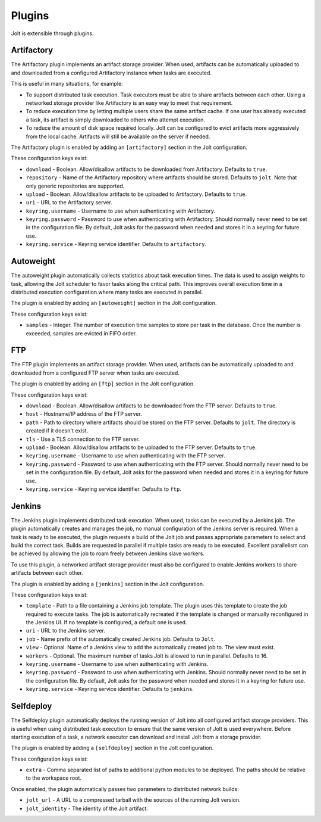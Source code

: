 Plugins
=======

Jolt is extensible through plugins.


Artifactory
-----------

The Artifactory plugin implements an artifact storage provider. When used,
artifacts can be automatically uploaded to and downloaded from a configured
Artifactory instance when tasks are executed.

This is useful in many situations, for example:

- To support distributed task execution. Task executors must be
  able to share artifacts between each other. Using a networked storage
  provider like Artifactory is an easy way to meet that requirement.

- To reduce execution time by letting multiple users share the same artifact
  cache. If one user has already executed a task, its artifact is simply
  downloaded to others who attempt execution.

- To reduce the amount of disk space required locally. Jolt can be configured
  to evict artifacts more aggressively from the local cache. Artifacts will
  still be available on the server if needed.

The Artifactory plugin is enabled by adding an ``[artifactory]`` section in
the Jolt configuration.

These configuration keys exist:

* ``download`` -
  Boolean. Allow/disallow artifacts to be downloaded from Artifactory.
  Defaults to ``true``.

* ``repository`` -
  Name of the Artifactory repository where artifacts should be stored.
  Defaults to ``jolt``. Note that only generic repositories are supported.

* ``upload`` -
  Boolean. Allow/disallow artifacts to be uploaded to Artifactory.
  Defaults to ``true``.

* ``uri`` -
  URL to the Artifactory server.

* ``keyring.username`` -
  Username to use when authenticating with Artifactory.

* ``keyring.password`` -
  Password to use when authenticating with Artifactory. Should normally
  never need to be set in the configuration file. By default, Jolt asks
  for the password when needed and stores it in a keyring for future use.

* ``keyring.service`` -
  Keyring service identifier. Defaults to ``artifactory``.


Autoweight
----------

The autoweight plugin automatically collects statistics about task execution times.
The data is used to assign weights to task, allowing the Jolt scheduler to favor tasks
along the critical path. This improves overall execution time in a distributed execution
configuration where many tasks are executed in parallel.

The plugin is enabled by adding an ``[autoweight]`` section in
the Jolt configuration.

These configuration keys exist:

* ``samples`` - Integer. The number of execution time samples to store per task in the database. Once the number is exceeded, samples are evicted in FIFO order.


FTP
-----------

The FTP plugin implements an artifact storage provider. When used,
artifacts can be automatically uploaded to and downloaded from a configured
FTP server when tasks are executed.

The plugin is enabled by adding an ``[ftp]`` section in
the Jolt configuration.

These configuration keys exist:

* ``download`` -
  Boolean. Allow/disallow artifacts to be downloaded from the FTP server.
  Defaults to ``true``.

* ``host`` -
  Hostname/IP address of the FTP server.

* ``path`` -
  Path to directory where artifacts should be stored on the FTP server.
  Defaults to ``jolt``. The directory is created if it doesn't exist.

* ``tls`` -
  Use a TLS connection to the FTP server.

* ``upload`` -
  Boolean. Allow/disallow artifacts to be uploaded to the FTP server.
  Defaults to ``true``.

* ``keyring.username`` -
  Username to use when authenticating with the FTP server.

* ``keyring.password`` -
  Password to use when authenticating with the FTP server. Should normally
  never need to be set in the configuration file. By default, Jolt asks
  for the password when needed and stores it in a keyring for future use.

* ``keyring.service`` -
  Keyring service identifier. Defaults to ``ftp``.


Jenkins
-------

The Jenkins plugin implements distributed task execution. When used,
tasks can be executed by a Jenkins job. The plugin automatically
creates and manages the job, no manual configuration of the Jenkins
server is required. When a task is ready to be executed, the plugin
requests a build of the Jolt job and passes appropriate parameters
to select and build the correct task. Builds are requested in
parallel if multiple tasks are ready to be executed. Excellent
parallelism can be achieved by allowing the job to roam freely between
Jenkins slave workers.

To use this plugin, a networked artifact storage provider must also be
configured to enable Jenkins workers to share artifacts between
each other.

The plugin is enabled by adding a ``[jenkins]`` section in
the Jolt configuration.

These configuration keys exist:

* ``template`` -
  Path to a file containing a Jenkins job template. The plugin uses this
  template to create the job required to execute tasks. The job is
  automatically recreated if the template is changed or manually
  reconfigured in the Jenkins UI.
  If no template is configured, a default one is used.

* ``uri`` -
  URL to the Jenkins server.

* ``job`` -
  Name prefix of the automatically created Jenkins job. Defaults to ``Jolt``.

* ``view`` -
  Optional. Name of a Jenkins view to add the automatically created job to.
  The view must exist.

* ``workers`` -
  Optional. The maximum number of tasks Jolt is allowed to run in parallel.
  Defaults to 16.

* ``keyring.username`` -
  Username to use when authenticating with Jenkins.

* ``keyring.password`` -
  Password to use when authenticating with Jenkins. Should normally
  never need to be set in the configuration file. By default, Jolt asks
  for the password when needed and stores it in a keyring for future use.

* ``keyring.service`` -
  Keyring service identifier. Defaults to ``jenkins``.


Selfdeploy
-----------

The Selfdeploy plugin automatically deploys the running version of
Jolt into all configured artifact storage providers. This is useful
when using distributed task execution to ensure that the same
version of Jolt is used everywhere. Before starting execution of a
task, a network executor can download and install Jolt from a
storage provider.

The plugin is enabled by adding a ``[selfdeploy]`` section in
the Jolt configuration.

These configuration keys exist:

* ``extra`` -
  Comma separated list of paths to additional python modules to be
  deployed. The paths should be relative to the workspace root.

Once enabled, the plugin automatically passes two parameters to
distributed network builds:

- ``jolt_url`` -
  A URL to a compressed tarball with the sources of the running Jolt
  version.

- ``jolt_identity`` -
  The identity of the Jolt artifact.
